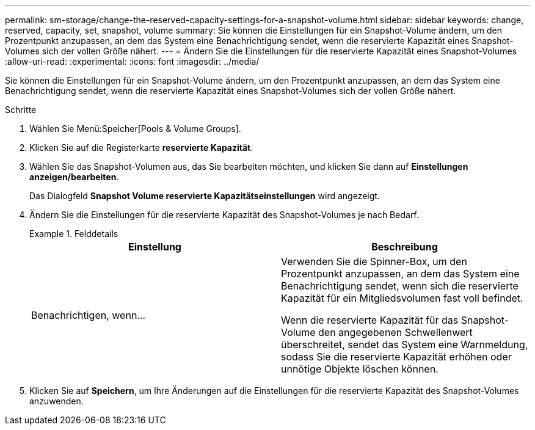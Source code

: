 ---
permalink: sm-storage/change-the-reserved-capacity-settings-for-a-snapshot-volume.html 
sidebar: sidebar 
keywords: change, reserved, capacity, set, snapshot, volume 
summary: Sie können die Einstellungen für ein Snapshot-Volume ändern, um den Prozentpunkt anzupassen, an dem das System eine Benachrichtigung sendet, wenn die reservierte Kapazität eines Snapshot-Volumes sich der vollen Größe nähert. 
---
= Ändern Sie die Einstellungen für die reservierte Kapazität eines Snapshot-Volumes
:allow-uri-read: 
:experimental: 
:icons: font
:imagesdir: ../media/


[role="lead"]
Sie können die Einstellungen für ein Snapshot-Volume ändern, um den Prozentpunkt anzupassen, an dem das System eine Benachrichtigung sendet, wenn die reservierte Kapazität eines Snapshot-Volumes sich der vollen Größe nähert.

.Schritte
. Wählen Sie Menü:Speicher[Pools & Volume Groups].
. Klicken Sie auf die Registerkarte *reservierte Kapazität*.
. Wählen Sie das Snapshot-Volumen aus, das Sie bearbeiten möchten, und klicken Sie dann auf *Einstellungen anzeigen/bearbeiten*.
+
Das Dialogfeld *Snapshot Volume reservierte Kapazitätseinstellungen* wird angezeigt.

. Ändern Sie die Einstellungen für die reservierte Kapazität des Snapshot-Volumes je nach Bedarf.
+
.Felddetails
====
[cols="2*"]
|===
| Einstellung | Beschreibung 


 a| 
Benachrichtigen, wenn...
 a| 
Verwenden Sie die Spinner-Box, um den Prozentpunkt anzupassen, an dem das System eine Benachrichtigung sendet, wenn sich die reservierte Kapazität für ein Mitgliedsvolumen fast voll befindet.

Wenn die reservierte Kapazität für das Snapshot-Volume den angegebenen Schwellenwert überschreitet, sendet das System eine Warnmeldung, sodass Sie die reservierte Kapazität erhöhen oder unnötige Objekte löschen können.

|===
====
. Klicken Sie auf *Speichern*, um Ihre Änderungen auf die Einstellungen für die reservierte Kapazität des Snapshot-Volumes anzuwenden.

